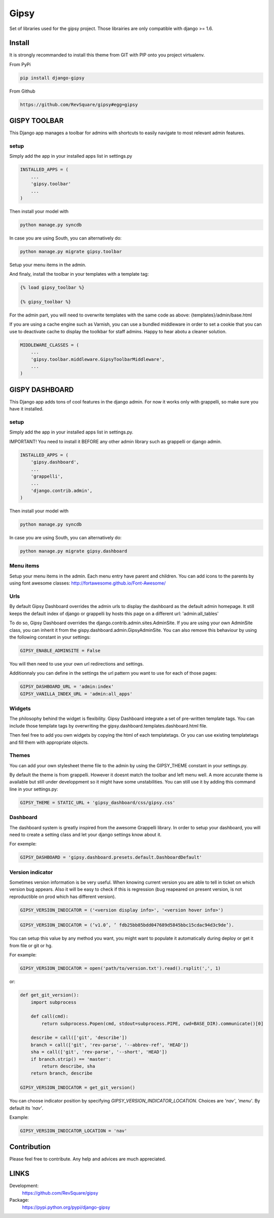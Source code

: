 #####
Gipsy
#####

Set of libraries used for the gipsy project. Those librairies are only compatible with django >= 1.6.

*******
Install
*******

It is strongly recommanded to install this theme from GIT with PIP onto you project virtualenv.

From PyPi

.. code-block::  shell-session

    pip install django-gipsy

From Github

.. code-block::  shell-session

    https://github.com/RevSquare/gipsy#egg=gipsy


*************
GISPY TOOLBAR
*************

This Django app manages a toolbar for admins with shortcuts to easily navigate to most relevant admin features.

setup
=====

Simply add the app in your installed apps list in settings.py

.. code-block::  python

    INSTALLED_APPS = (
        ...
        'gipsy.toolbar'
        ...
    )

Then install your model with 

.. code-block::  shell

    python manage.py syncdb

In case you are using South, you can alternatively do:

.. code-block::  shell

    python manage.py migrate gipsy.toolbar
    
    
Setup your menu items in the admin.

And finaly, install the toolbar in your templates with a template tag:

.. code-block::  html

    {% load gipsy_toolbar %}
    
    {% gipsy_toolbar %}

For the admin part, you will need to overwrite templates with the same code as above: {templates}/admin/base.html 

If you are using a cache engine such as Varnish, you can use a bundled middleware in order to set a cookie that you can use to deactivate cache to display the toolkbar for staff admins. Happy to hear abotu a cleaner solution.

.. code-block::  python

    MIDDLEWARE_CLASSES = (
        ...
        'gipsy.toolbar.middleware.GipsyToolbarMiddleware',
        ...
    )


***************
GISPY DASHBOARD
***************

This Django app adds tons of cool features in the django admin. For now it works only with grappelli, so make sure you have it installed.

setup
=====

Simply add the app in your installed apps list in settings.py.

IMPORTANT! You need to install it BEFORE any other admin library such as grappelli or django admin.

.. code-block::  python

    INSTALLED_APPS = (
        'gipsy.dashboard',
        ...
        'grappelli',
        ...
        'django.contrib.admin',
    )

Then install your model with 

.. code-block::  shell

    python manage.py syncdb

In case you are using South, you can alternatively do:

.. code-block::  shell

    python manage.py migrate gipsy.dashboard
    

Menu items
==========

Setup your menu items in the admin. Each menu entry have parent and children. You can add icons to the parents by using font awesome classes: http://fortawesome.github.io/Font-Awesome/

Urls
====

By default Gipsy Dashboard overrides the admin urls to display the dashboard as the default admin homepage. It still keeps the default index of django or grappelli by hosts this page on a different url: 'admin:all_tables'

To do so, Gipsy Dashboard overrides the django.contrib.admin.sites.AdminSite. If you are using your own AdminSite class, you can inherit it from the gispy.dashboard.admin.GipsyAdminSite. You can also remove this behaviour by using the following constant in your settings:

.. code-block::  python

    GIPSY_ENABLE_ADMINSITE = False

You will then need to use your own url redirections and settings.

Additionnaly you can define in the settings the url pattern you want to use for each of those pages:

.. code-block::  python

    GIPSY_DASHBOARD_URL = 'admin:index'
    GIPSY_VANILLA_INDEX_URL = 'admin:all_apps'

Widgets
=======

The philosophy behind the widget is flexibility. Gipsy Dashboard integrate a set of pre-written template tags. You can include those template tags by overwriting the gipsy.dashboard.templates.dashboard.html file. 

Then feel free to add you own widgets by copying the html of each templatetags. Or you can use existing templatetags and fill them with appropriate objects.


Themes
======

You can add your own stylesheet theme file to the admin by using the GIPSY_THEME constant in your settings.py.

By default the theme is from grappelli. However it doesnt match the toolbar and left menu well. A more accurate theme is available but still under developpment so it might have some unstabilities. You can still use it by adding this command line in your settings.py:

.. code-block::  python

    GIPSY_THEME = STATIC_URL + 'gipsy_dashboard/css/gipsy.css'

Dashboard
=========

The dashboard system is greatly inspired from the awesome Grappelli library. In order to setup your dashboard, you will need to create a setting class and let your django settings know about it.

For exemple:

.. code-block::  python

    GIPSY_DASHBOARD = 'gipsy.dashboard.presets.default.DashboardDefault'



Version indicator
=================


Sometimes version information is be very useful. When knowing current version you are able to tell in ticket on which version bug appears. Also it will be easy to check if this is regression (bug reapeared on present version, is not reproductible on prod which has different version). 

.. code-block::  python

    GIPSY_VERSION_INDICATOR = ('<version display info>', '<version hover info>')

.. code-block::  python

    GIPSY_VERSION_INDICATOR = (‘v1.0’, ’ fdb25bb85bdd047689d5845bbc15cdac94d3c9de’).

You can setup this value by any method you want, you might want to populate it automatically during deploy or get it from file or git or hg.

For example:

.. code-block::  python

    GIPSY_VERSION_INDICATOR = open('path/to/version.txt').read().rsplit(',', 1)

or:

.. code-block::  python

    def get_git_version():
        import subprocess

        def call(cmd):
            return subprocess.Popen(cmd, stdout=subprocess.PIPE, cwd=BASE_DIR).communicate()[0]

        describe = call(['git', 'describe'])
        branch = call(['git', 'rev-parse', '--abbrev-ref', 'HEAD'])
        sha = call(['git', 'rev-parse', '--short', 'HEAD'])
        if branch.strip() == 'master':
            return describe, sha
        return branch, describe

    GIPSY_VERSION_INDICATOR = get_git_version()

You can choose indicator position by specifying `GIPSY_VERSION_INDICATOR_LOCATION`. Choices are `'nav'`, `'menu'`. By default its `'nav'`.

Example:

.. code-block::  python

    GIPSY_VERSION_INDICATOR_LOCATION = 'nav'


************
Contribution
************


Please feel free to contribute. Any help and advices are much appreciated.


*****
LINKS
*****

Development:
    https://github.com/RevSquare/gipsy

Package:
    https://pypi.python.org/pypi/django-gipsy
